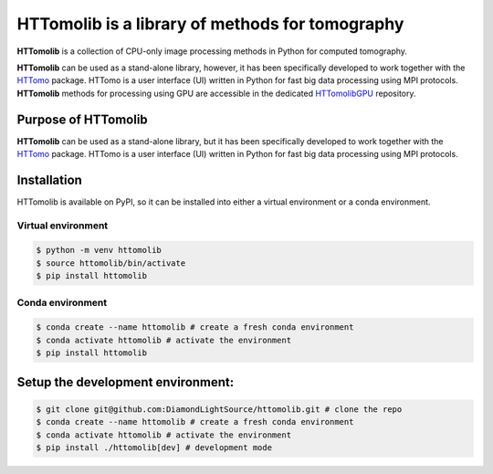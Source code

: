 HTTomolib is a library of methods for tomography
-------------------------------------------------

**HTTomolib** is a collection of CPU-only image processing methods in Python for computed tomography.

**HTTomolib** can be used as a stand-alone library, however, it has been specifically developed to 
work together with the `HTTomo <https://diamondlightsource.github.io/httomo/>`_ package.
HTTomo is a user interface (UI) written in Python for fast big data processing using MPI protocols.
**HTTomolib** methods for processing using GPU are accessible in the dedicated
`HTTomolibGPU <https://github.com/DiamondLightSource/httomolibgpu>`_ repository. 

Purpose of HTTomolib
====================

**HTTomolib** can be used as a stand-alone library, but it has been specifically developed to 
work together with the `HTTomo <https://diamondlightsource.github.io/httomo/>`_ package.
HTTomo is a user interface (UI) written in Python for fast big data processing using MPI protocols. 

Installation
============

HTTomolib is available on PyPI, so it can be installed into either a virtual environment or a
conda environment.

Virtual environment
~~~~~~~~~~~~~~~~~~~
.. code-block:: console

   $ python -m venv httomolib
   $ source httomolib/bin/activate
   $ pip install httomolib

Conda environment
~~~~~~~~~~~~~~~~~
.. code-block:: console

   $ conda create --name httomolib # create a fresh conda environment
   $ conda activate httomolib # activate the environment
   $ pip install httomolib

Setup the development environment:
==================================

.. code-block:: console
    
   $ git clone git@github.com:DiamondLightSource/httomolib.git # clone the repo
   $ conda create --name httomolib # create a fresh conda environment
   $ conda activate httomolib # activate the environment
   $ pip install ./httomolib[dev] # development mode
